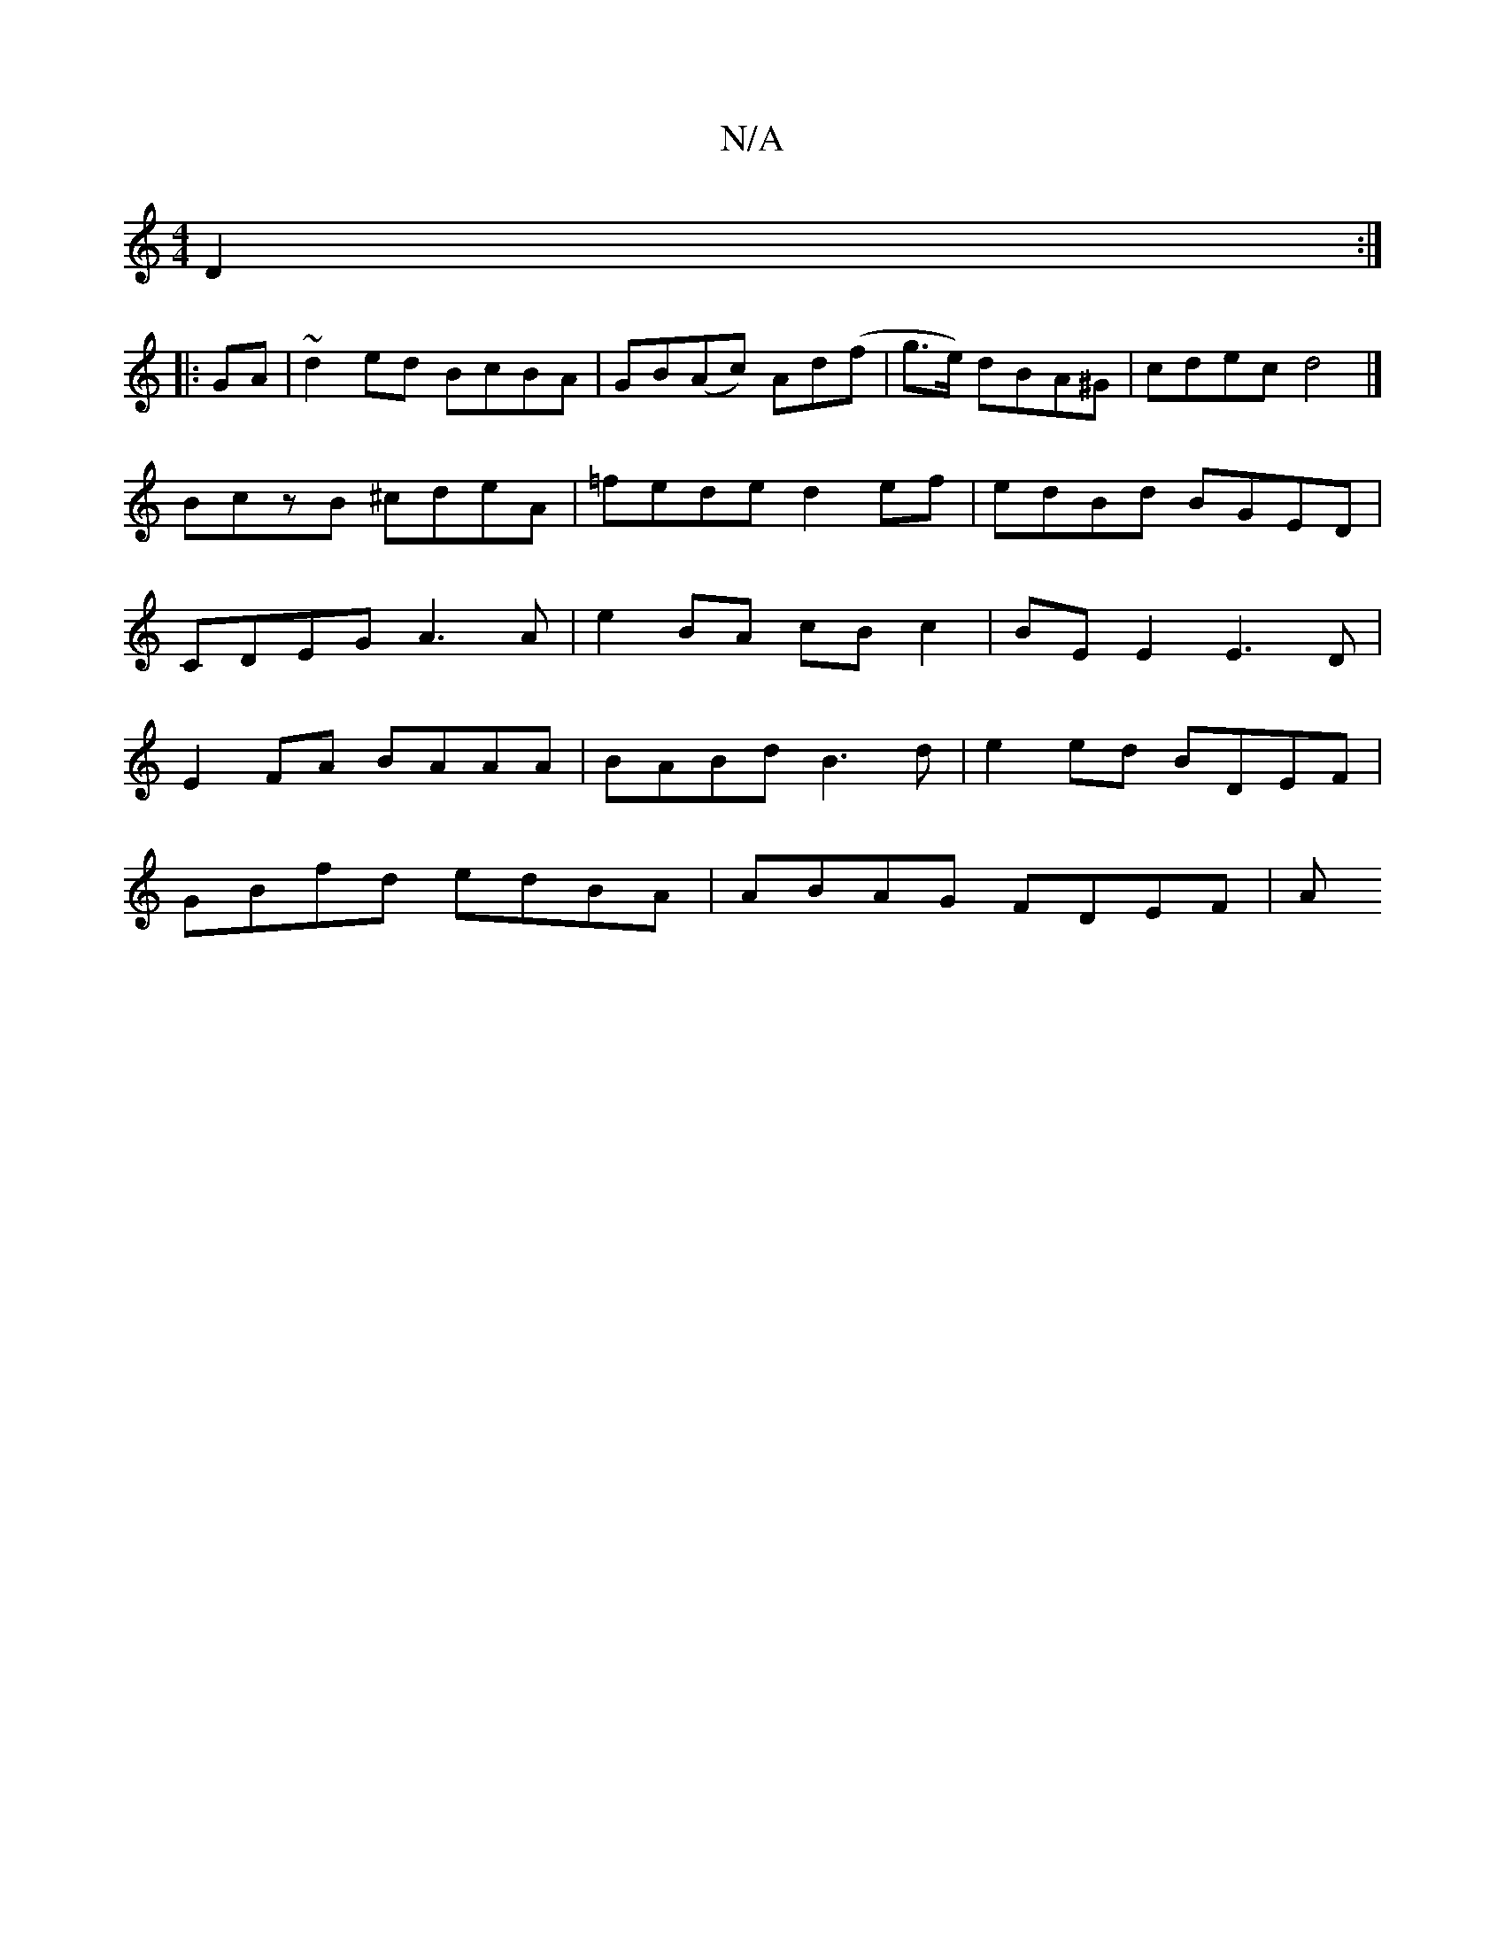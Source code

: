 X:1
T:N/A
M:4/4
R:N/A
K:Cmajor
 D2:|
|: GA|~d2 ed BcBA|GB(Ac) Ad(f | g>e) dBA^G | cdec d4 |]
BczB ^cdeA | =fede d2ef | edBd BGED | CDEG A3 A | e2 BA cB c2 | BE E2 E3D | E2 FA BAAA | BABd B3 d | e2ed BDEF |
GBfd edBA | ABAG FDEF | A